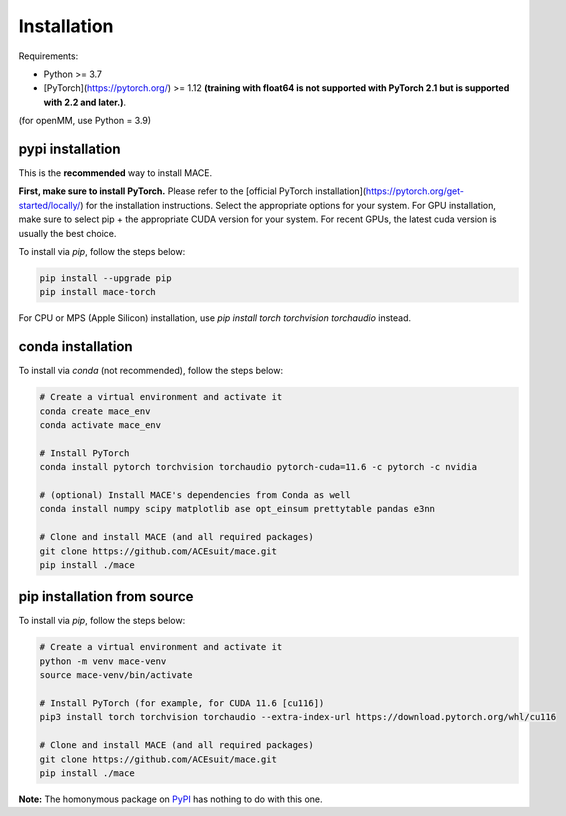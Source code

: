 .. _installation:

============
Installation
============

Requirements:

- Python >= 3.7
- [PyTorch](https://pytorch.org/) >= 1.12 **(training with float64 is not supported with PyTorch 2.1 but is supported with 2.2 and later.)**.

(for openMM, use Python = 3.9)

pypi installation
----------------

This is the **recommended** way to install MACE. 

**First, make sure to install PyTorch.** Please refer to the [official PyTorch installation](https://pytorch.org/get-started/locally/) for the installation instructions. Select the appropriate options for your system. For GPU installation, make sure to select pip + the appropriate CUDA version for your system. For recent GPUs, the latest cuda version is usually the best choice.

To install via `pip`, follow the steps below:


.. code-block:: bash

    pip install --upgrade pip
    pip install mace-torch


For CPU or MPS (Apple Silicon) installation, use `pip install torch torchvision torchaudio` instead.

conda installation
-------------------

To install via `conda` (not recommended), follow the steps below:

.. code-block:: bash

    # Create a virtual environment and activate it
    conda create mace_env
    conda activate mace_env

    # Install PyTorch
    conda install pytorch torchvision torchaudio pytorch-cuda=11.6 -c pytorch -c nvidia

    # (optional) Install MACE's dependencies from Conda as well
    conda install numpy scipy matplotlib ase opt_einsum prettytable pandas e3nn

    # Clone and install MACE (and all required packages)
    git clone https://github.com/ACEsuit/mace.git 
    pip install ./mace


pip installation from source
----------------------------

To install via `pip`, follow the steps below:

.. code-block:: bash

    # Create a virtual environment and activate it
    python -m venv mace-venv
    source mace-venv/bin/activate

    # Install PyTorch (for example, for CUDA 11.6 [cu116])
    pip3 install torch torchvision torchaudio --extra-index-url https://download.pytorch.org/whl/cu116

    # Clone and install MACE (and all required packages)
    git clone https://github.com/ACEsuit/mace.git
    pip install ./mace

**Note:** The homonymous package on `PyPI <https://pypi.org/project/MACE/>`_ has nothing to do with this one.